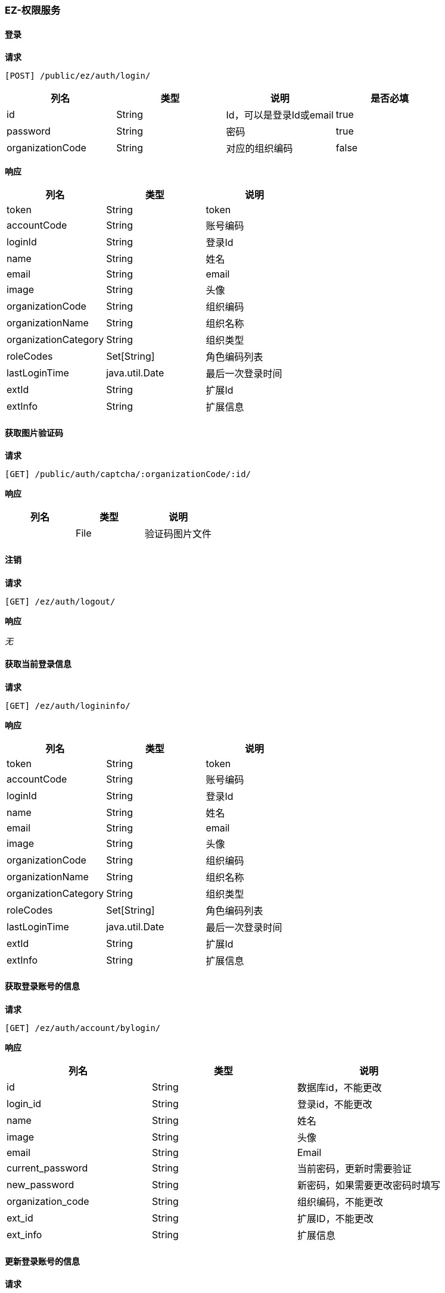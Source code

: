 === EZ-权限服务
==== 登录


*请求*

 [POST] /public/ez/auth/login/
|===
|列名|类型|说明|是否必填


|id|String|Id，可以是登录Id或email|true
|password|String|密码|true
|organizationCode|String|对应的组织编码|false

|===

*响应*

|===
|列名|类型|说明

|token|String|token
|accountCode|String|账号编码
|loginId|String|登录Id
|name|String|姓名
|email|String|email
|image|String|头像
|organizationCode|String|组织编码
|organizationName|String|组织名称
|organizationCategory|String|组织类型
|roleCodes|Set[String]|角色编码列表
|lastLoginTime|java.util.Date|最后一次登录时间
|extId|String|扩展Id
|extInfo|String|扩展信息
|===

==== 获取图片验证码


*请求*

 [GET] /public/auth/captcha/:organizationCode/:id/


*响应*

|===
|列名|类型|说明

||File|验证码图片文件
|===

==== 注销


*请求*

 [GET] /ez/auth/logout/


*响应*

_无_

==== 获取当前登录信息


*请求*

 [GET] /ez/auth/logininfo/


*响应*

|===
|列名|类型|说明

|token|String|token
|accountCode|String|账号编码
|loginId|String|登录Id
|name|String|姓名
|email|String|email
|image|String|头像
|organizationCode|String|组织编码
|organizationName|String|组织名称
|organizationCategory|String|组织类型
|roleCodes|Set[String]|角色编码列表
|lastLoginTime|java.util.Date|最后一次登录时间
|extId|String|扩展Id
|extInfo|String|扩展信息
|===

==== 获取登录账号的信息


*请求*

 [GET] /ez/auth/account/bylogin/


*响应*

|===
|列名|类型|说明

|id|String|数据库id，不能更改
|login_id|String|登录id，不能更改
|name|String|姓名
|image|String|头像
|email|String|Email
|current_password|String|当前密码，更新时需要验证
|new_password|String|新密码，如果需要更改密码时填写
|organization_code|String|组织编码，不能更改
|ext_id|String|扩展ID，不能更改
|ext_info|String|扩展信息
|===

==== 更新登录账号的信息


*请求*

 [PUT] /ez/auth/account/bylogin/
|===
|列名|类型|说明|是否必填

|id|String|数据库id，不能更改|true
|login_id|String|登录id，不能更改|true
|name|String|姓名|true
|image|String|头像|true
|email|String|Email|true
|current_password|String|当前密码，更新时需要验证|true
|new_password|String|新密码，如果需要更改密码时填写|false
|organization_code|String|组织编码，不能更改|false
|ext_id|String|扩展ID，不能更改|false
|ext_info|String|扩展信息|false
|===

*响应*

_无_

==== 获取菜单列表


*请求*

 [GET] /public/ez/menu/


*响应*

|===
|列名|类型|说明

|Array |   | 
|-organization_code|String|Organization Code
|-enable|Boolean|Enable
|-create_org|String|Create Organization
|-create_user|String|Create User
|-create_time|Long|Create Time
|-update_org|String|Update Organization
|-update_user|String|Update User
|-update_time|Long|Update Time
|-id|String|Id
|-code|String|Code
|-uri|String|URI
|-name|String|Name
|-icon|String|Icon
|-translate|String|Translate
|-parent_code|String|Parent Code
|-sort|Int|Sort
|===
